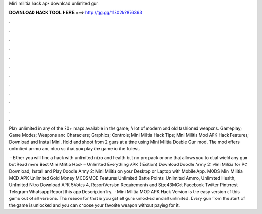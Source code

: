 Mini militia hack apk download unlimited gun



𝐃𝐎𝐖𝐍𝐋𝐎𝐀𝐃 𝐇𝐀𝐂𝐊 𝐓𝐎𝐎𝐋 𝐇𝐄𝐑𝐄 ===> http://gg.gg/11802k?876363



.



.



.



.



.



.



.



.



.



.



.



.

Play unlimited in any of the 20+ maps available in the game; A lot of modern and old fashioned weapons. Gameplay; Game Modes; Weapons and Characters; Graphics; Controls; Mini Militia Hack Tips; Mini Militia Mod APK Hack Features; Download and Install Mini. Hold and shoot from 2 guns at a time using Mini Militia Double Gun mod. The mod offers unlimited ammo and nitro so that you play the game to the fullest.

 · Either you will find a hack with unlimited nitro and health but no pro pack or one that allows you to dual wield any gun but Read more Best Mini Militia Hack – Unlimited Everything APK ( Edition) Download Doodle Army 2: Mini Militia for PC Download, Install and Play Doodle Army 2: Mini Militia on your Desktop or Laptop with Mobile App. MODS Mini Militia MOD APK Unlimited Gold Money MODSMOD Features Unlimited Battle Points, Unlimited Ammo, Unlimited Health, Unlimited Nitro Download APK 5Votes 4, ReportVersion Requirements and Size43MGet Facebook Twitter Pinterest Telegram Whatsapp Report this app DescriptionTry.  · Mini Militia MOD APK Hack Version is the easy version of this game out of all versions. The reason for that is you get all guns unlocked and all unlimited. Every gun from the start of the game is unlocked and you can choose your favorite weapon without paying for it.
